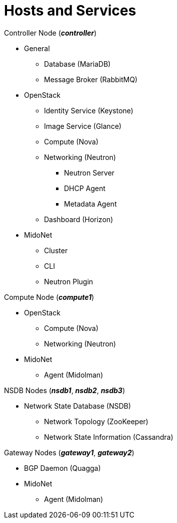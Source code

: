 = Hosts and Services

.Controller Node (*_controller_*)
* General
** Database (MariaDB)
** Message Broker (RabbitMQ)
* OpenStack
** Identity Service (Keystone)
** Image Service (Glance)
** Compute (Nova)
** Networking (Neutron)
*** Neutron Server
*** DHCP Agent
*** Metadata Agent
** Dashboard (Horizon)
* MidoNet
** Cluster
** CLI
** Neutron Plugin

.Compute Node (*_compute1_*)
* OpenStack
** Compute (Nova)
** Networking (Neutron)
* MidoNet
** Agent (Midolman)

.NSDB Nodes (*_nsdb1_*, *_nsdb2_*, *_nsdb3_*)
** Network State Database (NSDB)
*** Network Topology (ZooKeeper)
*** Network State Information (Cassandra)

.Gateway Nodes (*_gateway1_*, *_gateway2_*)
* BGP Daemon (Quagga)
* MidoNet
** Agent (Midolman)
